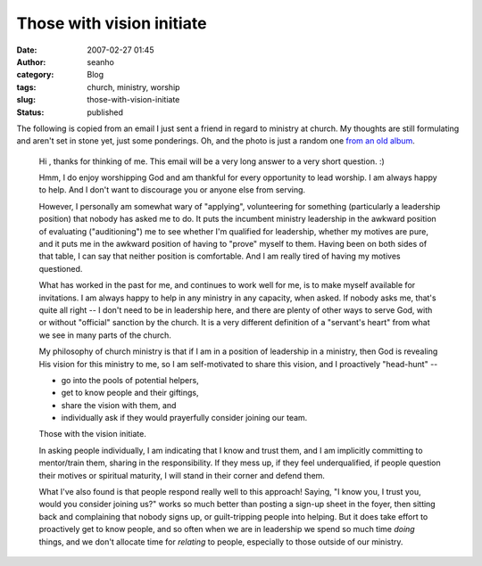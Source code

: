 Those with vision initiate
##########################
:date: 2007-02-27 01:45
:author: seanho
:category: Blog
:tags: church, ministry, worship
:slug: those-with-vision-initiate
:status: published

The following is copied from an email I just sent a friend in regard to
ministry at church. My thoughts are still formulating and aren't set in
stone yet, just some ponderings. Oh, and the photo is just a random
one \ `from an old
album <http://photo.seanho.com/2003-03_Arboretum/>`__.

    Hi , thanks for thinking of me. This email will be a very long
    answer to a very short question. :)

    Hmm, I do enjoy worshipping God and am thankful for every
    opportunity to lead worship. I am always happy to help. And I don't
    want to discourage you or anyone else from serving.

    However, I personally am somewhat wary of "applying", volunteering
    for something (particularly a leadership position) that nobody has
    asked me to do. It puts the incumbent ministry leadership in the
    awkward position of evaluating ("auditioning") me to see whether I'm
    qualified for leadership, whether my motives are pure, and it puts
    me in the awkward position of having to "prove" myself to them.
    Having been on both sides of that table, I can say that neither
    position is comfortable. And I am really tired of having my motives
    questioned.

    What has worked in the past for me, and continues to work well for
    me, is to make myself available for invitations. I am always happy
    to help in any ministry in any capacity, when asked. If nobody asks
    me, that's quite all right -- I don't need to be in leadership here,
    and there are plenty of other ways to serve God, with or without
    "official" sanction by the church. It is a very different definition
    of a "servant's heart" from what we see in many parts of the church.

    My philosophy of church ministry is that if I am in a position of
    leadership in a ministry, then God is revealing His vision for this
    ministry to me, so I am self-motivated to share this vision, and I
    proactively "head-hunt" --

    -  go into the pools of potential helpers,
    -  get to know people and their giftings,
    -  share the vision with them, and
    -  individually ask if they would prayerfully consider joining our
       team.

    Those with the vision initiate.

    In asking people individually, I am indicating that I know and trust
    them, and I am implicitly committing to mentor/train them, sharing
    in the responsibility. If they mess up, if they feel underqualified,
    if people question their motives or spiritual maturity, I will stand
    in their corner and defend them.

    What I've also found is that people respond really well to this
    approach! Saying, "I know you, I trust you, would you consider
    joining us?" works so much better than posting a sign-up sheet in
    the foyer, then sitting back and complaining that nobody signs up,
    or guilt-tripping people into helping. But it does take effort to
    proactively get to know people, and so often when we are in
    leadership we spend so much time \ *doing* things, and we don't
    allocate time for \ *relating* to people, especially to those
    outside of our ministry.
